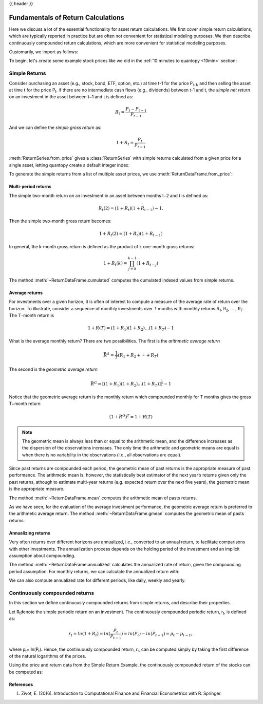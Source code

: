 .. _return_calculations:

{{ header }}

====================================
 Fundamentals of Return Calculations
====================================

Here we discuss a lot of the essential functionality for asset return calculations. We first cover simple
return calculations, which are typically reported in practice but are often not convenient for statistical
modeling purposes. We then describe continuously compounded return calculations, which are more convenient
for statistical modeling purposes.

Customarily, we import as follows:

.. ipython:: python

   import quantopy as qp

To begin, let's create some example stock prices like we did in the :ref:`10 minutes to quantopy <10min>` section:

.. ipython:: python

   stock1_price = [10, 12, 15]
   stock2_price = [30, 20, 35]

.. _return_calculations.simple_returns:

Simple Returns
--------------

Consider purchasing an asset (e.g., stock, bond, ETF, option, etc.) at time t-1 for
the price P\ :sub:`t-1`\ , and then selling the asset at time t for the price
P\ :sub:`t`\ . If there are no intermediate cash flows (e.g., dividends) between t-1  and
t, the *simple net return* on an investment in the asset between t−1 and t is defined as:

.. math::

   R_t = \frac{P_{t} − P_{t-1}}{P_{t-1}}

And we can define the *simple gross return* as:

.. math::

   1 + R_t = \frac{P_{t}}{P_{t-1}}

:meth:`ReturnSeries.from_price` gives a :class:`ReturnSeries` with simple returns calculated from
a given price for a single asset, letting quantopy create a default integer index:

.. ipython:: python

   stock1_rs = qp.ReturnSeries.from_price(stock1_price)

   stock1_rs

To generate the simple returns from a list of multiple asset prices, we use :meth:`ReturnDataFrame.from_price`:

.. ipython:: python

   stocks_rdf = qp.ReturnDataFrame.from_price(
      {
         'stock_1': stock1_price,
         'stock_2': stock2_price,
      }
   )

   stocks_rdf

Multi-period returns
~~~~~~~~~~~~~~~~~~~~

The simple two-month return on an investment in an asset between months t−2 and t is defined as:

.. math::

   R_t(2) = (1 + R_t)(1 + R_{t−1}) − 1.

Then the simple two-month gross return becomes:

.. math::

   1 + R_t(2) = (1+R_t)(1+R_{t−1})

In general, the k-month gross return is defined as the product of k one-month gross returns:

.. math::

   1 + R_t(k) = \prod_{j=0}^{k-1}(1+R_{t−j})

The method :meth:`~ReturnDataFrame.cumulated` computes the cumulated indexed values from simple
returns.

.. ipython:: python

   stock1_rs.cumulated()

   stocks_rdf.cumulated()


Average returns
~~~~~~~~~~~~~~~

For investments over a given horizon, it is often of interest to compute a measure of the average
rate of return over the horizon. To illustrate, consider a sequence of monthly investments over *T*
months with monthly returns R\ :sub:`1`\, R\ :sub:`2`\, ... , R\ :sub:`T`\ . The T−month return is

.. math::

   1 + R(T) = (1+R_1)(1+R_2)...(1+R_T) - 1

What is the average monthly return? There are two possibilities. The first is the *arithmetic
average return*

.. math::

   \bar{R}^A = \frac{1}{T}(R_1+R_2+···+R_T)

The second is the *geometric average return*

.. math::

   \bar{R}^G = [(1+R_1)(1+R_2)...(1+R_T)]^\frac{1}{T} - 1

Notice that the geometric average return is the monthly return which compounded monthly
for T months gives the gross T−month return

.. math::

   (1 + \bar{R}^G)^T = 1 + R(T)

.. note::

   The geometric mean is always less than or equal to the arithmetic mean, and the difference
   increases as the dispersion of the observations increases. The only time the arithmetic and
   geometric means are equal is when there is no variability in the observations
   (i.e., all observations are equal).

Since past returns are compounded each period, the geometric mean of past returns is the
appropriate measure of past performance. The arithmetic mean is, however, the statistically best
estimator of the next year’s returns given only the past returns, athough to estimate multi-year
returns (e.g. expected return over the  next five years), the geometric mean is the appropriate
measure.

The method :meth:`~ReturnDataFrame.mean` computes the arithmetic mean of pasts returns.

.. ipython:: python

   stock1_rs.mean()

   stocks_rdf.mean()

As we have seen, for the evaluation of the average investment performance, the geometric average
return is preferred to the arithmetic average return. The method :meth:`~ReturnDataFrame.gmean`
computes the geometric mean of pasts returns.

.. ipython:: python

   stock1_rs.gmean()

   stocks_rdf.gmean()

Annualizing returns
~~~~~~~~~~~~~~~~~~~~

Very often returns over different horizons are annualized, i.e., converted to an annual return, to
facilitate comparisons with other investments. The annualization process depends on the holding
period of the investment and an implicit assumption about compounding.

The method :meth:`~ReturnDataFrame.annualized` calculates the annualized rate of return, given the
compounding period assumption. For monthly returns, we can calculate the annualized return with:

.. ipython:: python

   stock1_rs.annualized(period=qp.stats.period.MONTHLY)

   stocks_rdf.annualized(period=qp.stats.period.MONTHLY)

We can also compute annualized rate for different periods, like daily, weekly and yearly.

.. _return_calculations.continuous_returns:

Continuously compounded returns
-------------------------------
In this section we define continuously compounded returns from simple returns, and describe their
properties.

Let R\ :sub:`t`\ denote the simple periodic return on an investment. The continuously compounded
periodic return, r\ :sub:`t`\, is defined as:

.. math::

   r_t = ln(1 + R_t) = ln(\frac{P_t}{P_{t-1}}) = ln(P_t) − ln(P_{t−1}) = p_t − p_{t−1},

where p\ :sub:`t`\ = ln(P\ :sub:`t`\). Hence, the continuously compounded return,
r\ :sub:`t`\, can be computed simply by taking the first difference of the natural logarithms
of the prices.

Using the price and return data from the Simple Return Example, the continuously compounded
return of the stocks can be computed as:

.. ipython:: python

   stock1_rs.log()

   stocks_rdf.log()

References
~~~~~~~~~~~~~~~~~~~~

1. Zivot, E. (2016). Introduction to Computational Finance and Financial Econometrics with R. Springer.
